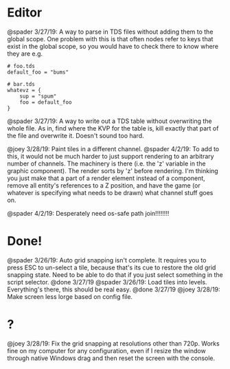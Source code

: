 * Editor
@spader 3/27/19: A way to parse in TDS files without adding them to the global
scope. One problem with this is that often nodes refer to keys that exist in the
global scope, so you would have to check there to know where they are e.g.
#+BEGIN_SRC 
# foo.tds
default_foo = "bums"

# bar.tds
whatevz = {
    sup = "spum"
    foo = default_foo
}
#+END_SRC

@spader 3/27/19: A way to write out a TDS table without overwriting the whole
file. As in, find where the KVP for the table is, kill exactly that part of the
file and overwrite it. Doesn't sound too hard. 

@joey 3/28/19: Paint tiles in a different channel. @spader 4/2/19: To add to
this, it would not be much harder to just support rendering to an arbitrary
number of channels. The machinery is there (i.e. the 'z' variable in the graphic
component). The render sorts by 'z' before rendering. I'm thinking you just make
that a part of a render element instead of a component, remove all entity's
references to a Z position, and have the game (or whatever is specifying what
needs to be drawn) what channel stuff goes on. 

@spader 4/2/19: Desperately need os-safe path join!!!!!!!!
* Done!
@spader 3/26/19: Auto grid snapping isn't complete. It requires you to press ESC
to un-select a tile, because that's its cue to restore the old grid snapping
state. Need to be able to do that if you just select something in the script
selector. @done 3/27/19
@spader 3/26/19: Load tiles into levels. Everything's there, this should be real
easy. @done 3/27/19
@joey 3/28/19: Make screen less lorge based on config file.
* ?
@joey 3/28/19: Fix the grid snapping at resolutions other than 720p.
Works fine on my computer for any configuration, even if I resize the window
through native Windows drag and then reset the screen with the console.
